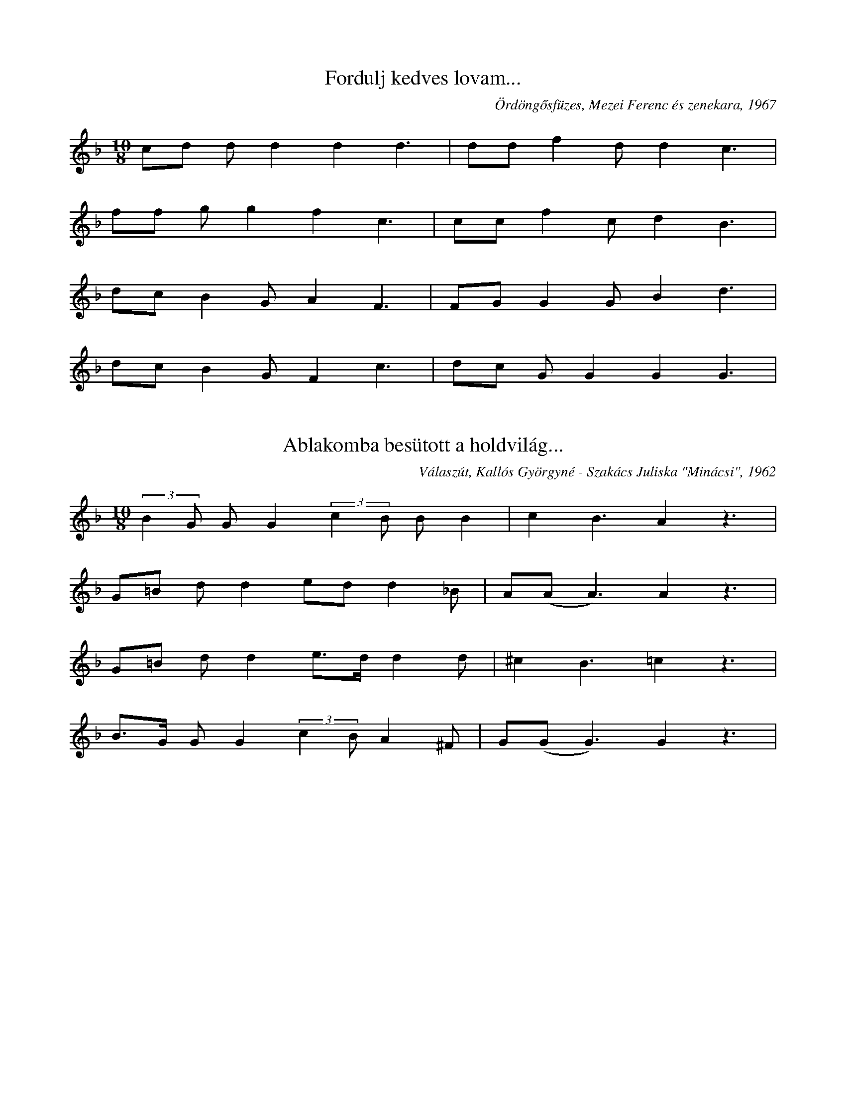 I:abc-charset utf-8
B:Mezőségi daloskönyv, Válaszút, 2019

X:3
T:Fordulj kedves lovam...
O:Ördöngősfüzes, Mezei Ferenc és zenekara, 1967
M:10/8
L:1/4
K:F
c/d/ d/d dd3/2 | d/d/ fd/ d c3/2 |
f/f/ g/g  f c3/2 | c/c/ f c/ d B3/2 |
d/c/ B G/ A F3/2 | F/G/ GG/ B d3/2 |
d/c/ B G/ F c3/2 | d/c/ G/G  G G3/2 |

X:4
T:Ablakomba besütott a holdvilág...
O:Válaszút, Kallós Györgyné - Szakács Juliska "Minácsi", 1962
M:10/8
L:1/4
K:F
(3:2:2 BG/ G/G (3:2:2 cB/ B/B | c B3/2 A z3/2 |
G/=B/ d/d e/d/ d _B/ | A/(A/ A3/2) A z3/2 |
G/=B/ d/d e/>d/ d d/ | ^c B3/2 =c z3/2 |
B/>G/ G/G (3:2:2 cB/ A ^F/ | G/(G/G3/2) G z3/2 |

X:5
T:Kék ibolyát ültettem a pohárba
M:10/8
K:G
L:1/4
D/D/ G/A B/B/ A/A | B/(G/G3/2) D z3/2 |
B/B/ d/d e/d/ dc/ | B/(A/A3/2) A z3/2 |
B/B/ d/d e d/d | B/d/ G/A B/A/ G z/ |
D/D/ G/A B/B/ B/A | A/(G/G3/2) G z3/2 |

X:21
T: Válasz úti csárdába
O: Ördöngősfüzes, Hideg Istvánné - Lakatos Anna "Drága" (73), 2008
M:2/4
L:1/4
K:Bb
G/B/ A/G/ | d g | d z |
g/g/ a/g/ | f f/g/ |
a/g/ f/g/ | d B/c/ |
d/e/ d/c/ | B A | G z |

X:25
T: Szégyen lenne, hogy ha én azt nem tudnám...
O: Válaszút, Kallós Györgyné - Szakács Juliska "Minácsi", 1962
M:4/4
L:1/4
K:Bb
B/A/G/B/ d/c/d/B/ | A<G F z |
d/d/B/d/ f/f/g/g/ | f<d d z |
d/d/B/d/ f/f/g/g/ | f<d G z |
B/A/G/B/ d/^c/d/B/ | A<G G z |

X:31
T: Megy a gőzös a Pregyálon kifelé
O: Válaszút, Kallós Zoltán, 2005
L:1/4
M:4/4
K:Bb
G G ^F G | c B/c/ (d d/)B/ | A<G G z |
d (d/f/) e d | c c A<F | B B B z |
d (d/f/) e d | G G A B | c<c (d d/)B/ | A<G D z |
G<G ^F<G | c (B/c/) (d d/)B/ | A<G G z |

X:43
T:Csavargónak, tekergőnek
K:F
M:4/4
L:1/4
g/g/a/g/ d/e/f/g/ | a/g/f/e/ d<c | G2 G z |
g/g/a/g/ d/e/f/g/ | a/g/f/e/ d c | G2 G z |
c d e/d/c/G/ | f (f/g/) a/a/f/a/ | g2 d z |
g/g/a/g/ d/e/f/g/ | a/g/f/e/ d<c | G2 G z |

X:48
T:Zavaros a Tisza...
O: Válaszút
M:4/4
L:1/4
K:Bb
B<B c<c | G2 F z |
d<B d g | d2 d z |
f f g g | f<d Bc |
d g d<c | G2 G z |

X:58
T: Sír az egyik szemem...
O: Magyarszovát, Maneszes Mihályné - Szabó Anna (35), 1963
Q: "Guisto"
M:10/8
L:1/4
K:Bb
f/f/ f d/ d/(d/d3/2) | e/e/ d/d c B3/2 |
f/f/ fd/ c/(d/d3/2) | e/e/ d/d c B3/2 |
F/G/ G/ G _A F3/2 | B/B/ c/ e c B3/2 |
F/F/ B/ B c F3/2 | F/G/ G/ G  G G3/2 |

X:61
T: Nekem is volt édesanyám...
O: Magyarszovát, Maneszes Márton "Kántor" (53), 1991
M:4/4
L:1/8
K:Bb
ggff ggdd | (ff) cc B2 z2 |
ggff ggdd | ffcc B2 z2 |
Bcdd dcBF | Bcdd dc B2 |
FG Bc dB cc | G G3 G2 z2 |

X:66
T: Azt gondolod régi babám...
O: Magyarszovát, Kádár Sándorné - Pap Erzsébet (47), Maneszes "Láli" Józsefné - Tóth Mária (58), Székely Andrásné - Sós Erzsébet (50), 1982
M:4/4
L:1/4
K:Bb
g/g/f/f/ g/g/a/g/ | d c G z |
g/g/f/f/ g/g/a/g/ | d c G z |
F/A/F/F/ A/A/c/c/ | f/f/f/e/ d/c/ B |
A/A/F/F/ A/A/c/c/ | G<G G z |

X:73
T: Barázdában szépen szól a pacsirta...
O: Magyarpalatka, Papp Anna (62), 1963
M:10/8
L:1/4
K:F
g/f/ d/d d/c/ c/B | d d3/2 (f f) z/ |
g/f/ d/d d/c/ c/B | d c3/2 d z3/2 |
d/d/ dB/ c/B/ G/G | d c3/2 B z3/2 |
f/d/ dd/ B/d/ cB/ | A/(G/G3/2) G z3/2 |

X:115
T: A füzesi sürű berek
O: Ördöngősfüzes, Pál Imre, 1970
M: 4/4
L: 1/4
K: C
(3:2:2 g g2 (3:2:2 f f2 | (3:2:2 e e2 d/ d |
f>e  e<g | c>c G/ G z/ |
d>c c<_B | A>G G/ F z/ |
G A _B > c | G<G G/G/ z |

X:121
T:Édesanyám úgy szeretett
K:Bb
M:4/4
L:1/4
(3:2:2 ff2 g<g | d>c c<B |
(3:2:2 ff2 g<g | d>c c<B |
d<d f<=c | (d/c/) B A G |
B/B/ B/c/ d<d | G2 G z |

X:125
T:Édesanyám sejehaj
M:4/4
L:1/4
K:G
B<d d>c | B<A G z |
B<d d>c | B<A G z |
G/G/ B/B/ d/A/ A | A/E/E/E/ F/D/ D |
G/G/B/B/ d/A/A/A/ | B<G G z |

X:126
T:Kaszárnya, kaszárnya
M:4/4
L:1/4
K:Bb
Bdcd | B2 G z |
c c f/g/d/c/ | d2 d z |
gfg f/f/ | d/c/d/d/ c B |
d f/g/ d c | G2 G z |

X:127
T:Kolozsvári kaszárnya
M:4/4
L:1/4
K:Bb
G<G c>B | A<G G z |
d<d g>f | =e<d d z |
d<d g a | ag f2 |
g/g/d/d/ f/e/d/c/ |
d<G c>B | A<G G z |

X:128
T:Most jöttem gyuláról
M:4/4
L:1/4
K:Bb
BB AF | G2 g2 |
ff =ec | d2 d z |
fggf | g/e/ d/c/ (3:2:2 c F2 |
B<B A<F | G2 G2 |

X:129
T:Megy a gőzős
M:4/4
L:1/4
K:B
c (B/c/) d/c/ B/F/ | G2 G z |
g f/g/ a/g/ f/c/ | d2 d z |
g f/g/ a/g/ f/e/ | d B/c/ |
d c c/B/ A/F/ | G2 G z |

X:130
T:Megy a vonat Bukarestbe
M:4/4
L:1/4
K:Bb
(d f/)e/ d/c/B/A/ | G2 G z |
g g f/b/a/g/ | d2 d z |
g g f/b/a/g/ | (d/c/) B/c/ |
(d f/)e/ d/c/B/A/ | G2 G z |

X:131
T:Édesanyám elaludni nem todok
M:4/4
L:1/4
K:C
G/G/A/G/ c/d/ e/c/ | A<G d z |
d/e/e/d/ g/a/ b/g/ | e<d d z |
d/e/e/d/ g/a/ b/g/ | e/e/ g/e/ d/c/ A|
G/G/A/G/ c/d/ e/c/ | A<G G z |

X:132
T:Erdőben, erdőben, szép kerek erdőben
M:4/4
L:1/4
K:Bb
G/G/e/e/ d c | f B A<F | G2 G z |
d/d/ g/g/ g<g | gf=e<c | d2 d z |
dg g<g | g f f/e/ d/c/ | B>c d2 |
G/G/e/e/ d c | f B A<F | G2 G z

X:133
T:Lassan forog sej-haj, a gőzkocsi kereke
M:4/4
L:1/4
K:G
G/A/ B/G/ E D | G/A/ B/A/ | A<G G z |
e<d e<d | c/B/ A/G/ | (3:2:2 B (A/A) A z |
(3:2:2 e (d/d) e<d | c B A d/d/ | e/d/ B/A/ G z |
A B/G/ E D | G/A/ B/A/ | A<G G z |

X:147
T:Szeretnék szántani
M:4/4
L:1/4
K:Bb
c<c d2 | e d c>z |
c<c d2 | e d c<z |
g>f (g//f//) f3/2 | (3:2:2 fe2 d<c |
d3/2 (c//=B//) c<_A | G2 G z |

X:76
T:Édesanyám ha meguntál tartani
M:10/8
L:1/4
K:Bb
G/G/ G/G c/d/ d<d | e e3/2 (dd/) z |
f/f/ f/e d/d/ c/ c | d f3/2 (BB/) z |
c/d/ e/ e e/c/ G/ G | G/G/ B B A/G/ F z/|
B/B/ c e d/c/ B F/ | G/G/ G3/2 G z/ |

X:75
T:Édesanyám ha meguntál tartalni
M:10/8
L:1/4
K:Bb
g/f/ d/ d f/f/ g/ g | a f3/2 c2 z/ |
g/f/ e/ e B/B/ c/ c | c B3/2 B2 z/ |
c/B/ A/ G B/B/ c/c | d B3/2 F2 z/ |
c/B/ A/ G B/d/ c B/ | A/ G2 G z |

X:148
T:Csikorog a szekér
M:10/8
L:1/4
K:G
(3:2:3 G/B/(B/B) A/ B/ (c/ c3/2) | e/e/ d/ d e d z/ |
G/B/ B/ B d/d/ d/ d | d/B/ A/ A B/(G/G) z/ |
c/c/ B/ B (3:2:2 A A/ d/ d | e/d/ G/ G | A G z/ |

X:149
T:Szék városi öreg templom harangha
M:10/8
L:1/4
K:Bb
B/c/ d/ d B/c/ d/ d | G/ B2 F2 z |
(3:2:2 Bd/ c/c f/f/ f d/ | c/ B2 B/ z2 |
f d3/2 d B z/ | c/ (B//c//) d/ d d/c/ G z/ |
(3:2:2 GF/ B/ B d/d/ c F/| (3:2:2 G/ (G G3/2) G z |

X:1
T:Válasz úti hegyet
M:10/8
L:1/4
K:F
g/g/ b/b a g3/2 | d/d/ d/ d d c3/2 |
g/g/ g/b a g3/2 | d/d/ d c/ d c3/2 |
f/f/ f g/ a g3/2 | b/b/ b g/ a g3/2 |
f/f/ g/ f c d3/2 | G/G/ G/ G A G3/2 |

X:2
T:Mikor mentem a faluból kifelé
M:10/8
L:1/4
K:Bb
g/g/ b/b a/<g/ a//(g//g) d//(d3/4 d3/2) c2 z|

X:7
T:Nem ver meg az Isten
M:10/8
L:1/4
K:G
G/>B/ d/ d (3:2:2 e/ e e/ d | (3:2:2 c/c/c/ c3/2 (3:2:2 dB/ A/B3/4 z// |
G/>B/ d/ d (3:2:2 e/ e e/ d | (3:2:2 B/c/c/ c3/2 (3:2:2 dB/ A/B3/4 z// |
G/A/ A/A (3:2:2 BA/ A/G | c/c/ c/ c (3:2:2 dB/ AB/ |
(3:2:2 cA/ A/ A (3:2:2 d/d d/c | (3:2:2 BG/ G/G (3:2:2 AG/ B/G/ z/

X:32
T:Esik a fergeteg, ázik a köpönyeg
M:4/4
L:1/4
K:F
G/A/ B A/G/ c | d>B d<c | G2 G z |
d/_e/ f e/d/ g | a>f a<g | d2 d z |
g>f e/d/e/f/ | g2 d2 | f g d/c/B/c/ | d2 A2 |
G/A/ B A/G/ c | d g/g/ d c | G2 G z |

X:33
T:Hej, anyám, anyám, kedves édesanyám
M:4/4
L:1/4
K:Bb
G e/e/ d<c | fBAF | G2 G z | 
dgg(g/a/) | g<f f c | d2 d z |
dgg(g/a/) | g (f/g/) f/e/d/c/ | (B>c) d z | 
(G/G/)e/e/ d<c | fBAF | G2 G z | 

X:35
T:Válaszúti bíró lánya
M:4/4
L:1/4
K:G
G/G/G/G/ A/B/c/d/ | e/d/ c/B/ | A<G G z |
d/d/d/d/ e/f/g/a/ | b/a/ g/f/ | e<d d z |
e/e/e/e/ a/g/f/g/ | d g a/b/a/g/ | (d/d/) e/e/ d z |
G/G/G/G/ A/B/c/d/ | e/d/ c/B/ | A<G G z |

